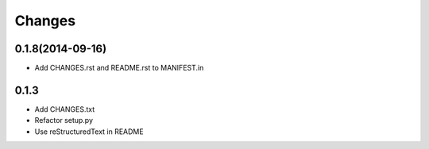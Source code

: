Changes
=======

0.1.8(2014-09-16)
-----------------

- Add CHANGES.rst and README.rst to MANIFEST.in

0.1.3
-----

- Add CHANGES.txt
- Refactor setup.py
- Use reStructuredText in README
